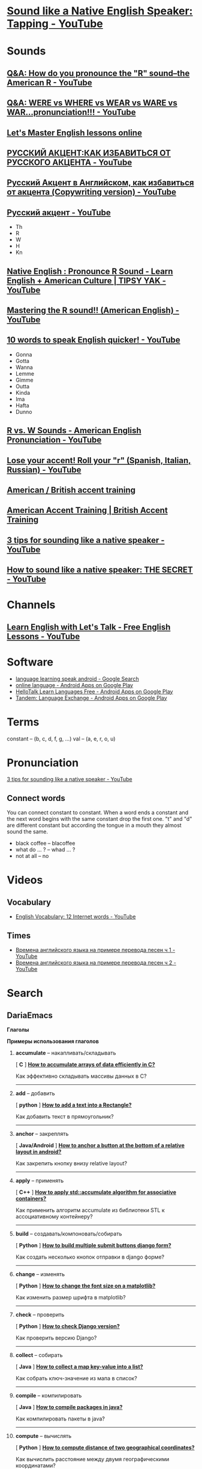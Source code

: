 * [[https://www.youtube.com/watch?v=tlLsCrME634][Sound like a Native English Speaker: Tapping - YouTube]]
* Sounds
** [[https://www.youtube.com/watch?v=4wEIsyqu_Jo][Q&A: How do you pronounce the "R" sound--the American R - YouTube]]
** [[https://www.youtube.com/watch?v=MLqE5U-2eWM][Q&A: WERE vs WHERE vs WEAR vs WARE vs WAR...pronunciation!!! - YouTube]]
** [[http://www.letsmasterenglish.com/][Let's Master English lessons online]]
** [[https://www.youtube.com/watch?v=TKZS3YkzZuA][РУССКИЙ АКЦЕНТ:КАК ИЗБАВИТЬСЯ ОТ РУССКОГО АКЦЕНТА - YouTube]]
** [[https://www.youtube.com/watch?v=MLUhJ-kCgw8][Русский Акцент в Английском, как избавиться от акцента (Copywriting version) - YouTube]]
** [[https://www.youtube.com/watch?v=q80SU158zEc][Русский акцент - YouTube]]
- Th
- R
- W
- H
- Kn
** [[https://www.youtube.com/watch?v=wb3UoZcb340][Native English : Pronounce R Sound - Learn English + American Culture | TIPSY YAK - YouTube]]
** [[https://www.youtube.com/watch?v=Y6lDGzPnRXA][Mastering the R sound!! (American English) - YouTube]]
** [[https://www.youtube.com/watch?v=ZyGCy-nprxk][10 words to speak English quicker! - YouTube]]
- Gonna
- Gotta
- Wanna
- Lemme
- Gimme
- Outta
- Kinda
- Ima
- Hafta
- Dunno
** [[https://www.youtube.com/watch?v=bYWlQur5g5s][R vs. W Sounds - American English Pronunciation - YouTube]]
** [[https://www.youtube.com/watch?v=j9c5WEHUXn4][Lose your accent! Roll your "r" (Spanish, Italian, Russian) - YouTube]]
** [[https://www.youtube.com/playlist?list=PL2C3B981E156DF189][American / British accent training]]
** [[https://www.youtube.com/playlist?list=PL3895CBC68BEFBC98][American Accent Training | British Accent Training]]
** [[https://www.youtube.com/watch?v=ChZJ1Q3GSuI][3 tips for sounding like a native speaker - YouTube]]
** [[https://www.youtube.com/watch?v=sezrHctwOJ0][How to sound like a native speaker: THE SECRET - YouTube]]
* Channels
** [[https://www.youtube.com/user/learnexmumbai][Learn English with Let's Talk - Free English Lessons - YouTube]]

* Software
- [[https://www.google.ru/search?num=30&newwindow=1&q=language+learning+speak+android&oq=language+learning+speak+android&gs_l=serp.3..0i22i30k1.9520.10630.0.10813.8.8.0.0.0.0.113.647.7j1.8.0....0...1c.1.64.serp..0.8.644.7b2fhEBnfgw][language learning speak android - Google Search]]
- [[https://play.google.com/store/search?q=online%20language&c=apps&hl=en][online language - Android Apps on Google Play]]
- [[https://play.google.com/store/apps/details?id=com.hellotalk][HelloTalk Learn Languages Free - Android Apps on Google Play]]
- [[https://play.google.com/store/apps/details?id=net.tandem][Tandem: Language Exchange - Android Apps on Google Play]]

* Terms
constant -- (b, c, d, f, g, ...)
val -- (a, e, r, o, u)

* Pronunciation
[[https://www.youtube.com/watch?v=ChZJ1Q3GSuI][3 tips for sounding like a native speaker - YouTube]]

** Connect words
You can connect constant to constant. When a word ends a constant and
the next word begins with the same constant drop the first one. "t"
and "d" are different constant but according the tongue in a mouth
they almost sound the same.
- black coffee -- blacoffee
- what do ... ? -- whad ... ?
- not at all -- no
* Videos

** Vocabulary
- [[https://www.youtube.com/watch?v=duunFMQOos4][English Vocabulary: 12 Internet words - YouTube]]
** Times

- [[https://www.youtube.com/watch?v=_DBRdLy2ODM][Времена английского языка на примере перевода песен ч 1 - YouTube]]
- [[https://www.youtube.com/watch?v=vwvF_9uuFkY][Времена английского языка на примере перевода песен ч 2 - YouTube]]
* Search

** DariaEmacs

****** *Глаголы*

****** *Примеры использования глаголов*

******* *accumulate* -- накапливать/складывать

 [ *C* ]
 *[[http://stackoverflow.com/questions/35382682/how-to-accumulate-arrays-of-data-efficiently-in-c][How
 to accumulate arrays of data efficiently in C?]]*

 Как эффективно складывать массивы данных в С?

 --------------

******* *add* -- добавить

 [ *python* ]
 *[[http://stackoverflow.com/questions/14531346/how-to-add-a-text-into-a-rectangle][How
 to add a text into a Rectangle?]]*

 Как добавить текст в прямоугольник?

 --------------

******* *anchor* -- закреплять

 [ *Java/Android* ]
 *[[http://stackoverflow.com/questions/6285320/how-to-anchor-a-button-at-the-bottom-of-a-relative-layout-in-android][How
 to anchor a button at the bottom of a relative layout in android?]]*

 Как закрепить кнопку внизу relative layout?

 --------------

******* *apply* -- применять

 [ *C++* ]
 *[[http://stackoverflow.com/questions/6935118/how-to-apply-stdaccumulate-algorithm-for-associative-containers][How
 to apply std::accumulate algorithm for associative containers?]]*

 Как применить алгоритм accumulate из библиотеки STL к ассоциативному
 контейнеру?

 --------------

******* *build* -- создавать/компоновать/собирать

 [ *Python* ]
 *[[http://stackoverflow.com/questions/866272/how-can-i-build-multiple-submit-buttons-django-form][How
 to build multiple submit buttons django form?]]*

 Как создать несколько кнопок отправки в django форме?

 --------------

******* *change* -- изменять

 [ *Python* ]
 *[[http://stackoverflow.com/questions/3899980/how-to-change-the-font-size-on-a-matplotlib-plot][How
 to change the font size on a matplotlib?]]*

 Как изменить размер шрифта в matplotlib?

 --------------

******* *check* -- проверить

 [ *Python* ]
 *[[http://stackoverflow.com/questions/6468397/how-to-check-django-version][How
 to check Django version?]]*

 Как проверить версию Django?

 --------------

******* *collect* -- собирать

 [ *Java* ]
 *[[http://stackoverflow.com/questions/38596837/how-to-collect-a-map-key-value-into-a-list][How
 to collect a map key-value into a list?]]*

 Как собрать ключ-значение из мапа в список?

 --------------

******* *compile* -- компилировать

 [ *Java* ]
 *[[http://stackoverflow.com/questions/10546720/how-to-compile-packages-in-java][How
 to compile packages in java?]]*

 Как компилировать пакеты в java?

 --------------

******* *compute* -- вычислять

 [ *Python* ]
 *[[http://stackoverflow.com/questions/17134536/how-to-compute-distance-of-two-geographical-coordinates][How
 to compute distance of two geographical coordinates?]]*

 Как вычислить расстояние между двумя географическими координатами?

 --------------

******* *connect* -- соединять

 [ *Java/Android* ]
 *[[http://stackoverflow.com/questions/2696190/how-to-connect-android-to-server][How
 to connect android to server?]]*

 Как в Android соединиться с сервером?

 --------------

******* *convert* -- конвертировать

 [ *Python* ]
 *[[http://stackoverflow.com/questions/7555335/how-to-convert-a-string-from-cp-1251-to-utf-8][How
 to convert a string from CP-1251 to UTF-8?]]*

 Как преобразовать строку из кодировки CP-1251 в кодировку UTF-8?

 --------------

******* *create* -- создать

 [ *Python* ]
 *[[http://stackoverflow.com/questions/12380448/how-to-create-a-django-queryset-filter-comparing-two-date-fields-in-the-same-mod][How
 to create a Django queryset filter comparing two date fields in the same
 model?]]*

 Как создать в Django запрос, фильтрующий и сравнивающий по двум датам
 одновременно в одной модели?

 --------------

******* *decode* -- расшифровать/раскодировать

 [ *Python* ]
 *[[http://stackoverflow.com/questions/27233351/how-to-decode-a-qr-code-image-in-preferably-pure-python][How
 to decode a QR-code image in Python]]*

 Как раскодировать изображение с QR-кодом в Python?

 --------------

******* *detect* -- обнаруживать

 [ *JavaScript* ]
 *[[http://stackoverflow.com/questions/9847580/how-to-detect-safari-chrome-ie-firefox-and-opera-browser][How
 to detect Safari, Chrome, IE, Firefox and Opera browser?]]*

 Как выявлять различные виды браузеров?

 --------------

******* *determine* -- определять

 [ *Shell* ]
 *[[http://stackoverflow.com/questions/246007/how-to-determine-whether-a-given-linux-is-32-bit-or-64-bit][How
 to determine whether a given Linux is 32 bit or 64 bit?]]*

 Как определять данный линукс 32-ти или 64-х битный?

 --------------

******* *display* -- показать

 [ *JavaScript* ]
 *[[http://stackoverflow.com/questions/6957443/how-to-display-div-after-click-the-button-in-javascript][How
 display to div after click the button in Javascript?]]*

 Как показать div после нажатия на кнопку?

 --------------

******* *downgrade* -- понижать

 [ *Python/Django* ]
 *[[http://stackoverflow.com/questions/27359964/how-to-downgrade-from-django-1-7-to-django-1-6][How
 to from Django 1.7 to Django 1.6?]]*

 Как понизить версию Django c 1.7 до 1.6?

 --------------

******* *draw* -- рисовать

 [ *JavaScript* ]
 *[[http://stackoverflow.com/questions/35345330/how-to-draw-on-canvas-using-mouse-events-with-javascript][How
 to draw on canvas using mouse events with Javascript?]]*

 Как рисовать на canvas, используя события мыши в JavaScript?

 --------------

******* *drop* -- сбрасывать

 [ *Postgresql* ]
 *[[http://stackoverflow.com/questions/13474537/how-to-drop-multiple-columns-in-postgresql][How
 to drop multiple columns in postgresql?]]*

 Как удалить несколько колонок в postgresql?

 --------------

******* *dump* -- сваливать/сбрасывать/вываливать

 [ *Python/Django* ]
 *[[http://stackoverflow.com/questions/13467939/how-to-dump-part-of-my-database-in-django][How
 to dump part of my database in Django?]]*

 Как сбросить на диск часть данных из Базы Данных в Django?

 --------------

******* *encode* -- шифровать/кодировать

 [ *Python/Django* ]
 *[[http://stackoverflow.com/questions/17761741/how-to-encode-decode-this-file-in-python][How
 to encode/decode this file in Python?]]*

 Как закодировать или раскодировать этот файл в Python?

 --------------

******* *exit* -- выйти

 [ *Git* ]
 *[[http://stackoverflow.com/questions/1696433/how-to-exit-a-git-status-list-in-terminal][How
 to exit a git status list in terminal?]]*

 Как выйти из списка состояний git в терминале?

 --------------

******* *find* -- найти

 [ *Java* ]
 *[[http://stackoverflow.com/questions/4067809/how-can-i-find-whitespace-space-in-a-string][How
 can I find whitespace space in a String?]]*

 Как я могу найти пробелы в строке?

 --------------

******* *fit* -- приспосабливать

 [ *Java/Android* ]
 *[[http://stackoverflow.com/questions/6197173/how-to-fit-png-background-image-to-the-size-of-imagebutton-in-android-sdk][How
 to fit png background image to the size of imagebutton in android
 sdk?]]*

 Как подогнать по размеру фоновый рисунок png к размеру кнопки в андроид
 sdk?

 --------------

******* *forbid* -- запрещать

 [ *C* ]
 *[[http://stackoverflow.com/questions/33312900/how-to-forbid-multiple-fopen-of-same-file][How
 to forbid multiple fopen of same file?]]*

 Как запретить множетсвенное открытие одного файла с помощью fopen?

 --------------

******* *get* -- получить

 [ *Python* ]
 *[[http://stackoverflow.com/questions/415511/how-to-get-current-time-in-python][How
 to get current time in Python?]]*

 Как получить текущее время в Python?

 --------------

******* *implement* -- реализовывать

 [ *Java/Android* ]
 *[[http://stackoverflow.com/questions/9971224/how-to-implement-double-click-in-android][How
 to implement double click in android]]*

 Как реализовать двойное нажатие в Android

 --------------

******* *import* -- импортировать

 [ *Java/Android* ]
 *[[http://stackoverflow.com/questions/32197775/how-to-import-existing-java-project-into-android-studio][How
 to import existing java project into android studio?]]*

 Как импортировать java проект в Андроид Студио?

 --------------

******* *increase* -- увеличивать

 [ *JavaScript* ]
 *[[http://stackoverflow.com/questions/837648/how-to-increment-a-javascript-variable-using-a-button-press-event][How
 to increase a JavaScript variable using a button press event?]]*

 Как увеличить значение переменной в JavaScript, используя событие
 нажатия кнопки?

 --------------

******* *insert* -- вставлять

 [ *JavaScript* ]
 *[[http://stackoverflow.com/questions/586182/how-to-insert-an-item-into-an-array-at-a-specific-index][How
 to insert an item into an array at a specific index?]]*

 Как вставить значение в массив по определенному индексу?

 --------------

******* *know* -- узнать

 [ *C++* ]
 *[[http://stackoverflow.com/questions/32116556/how-to-know-pointer-is-pointing-to-dynamically-or-static-allocated-memory][How
 to know pointer is pointing to dynamically or static allocated
 memory?]]*

 Как узнать указатель указывает на динамически или статически выделенную
 память?

 --------------

******* *load* -- загружать

 [ *JavaScript* ]
 *[[http://stackoverflow.com/questions/5892845/how-to-load-one-javascript-file-from-another][How
 to load one JavaScript file from another?]]*

 Как загрузить один JS файл из другого?

 --------------

******* *make* -- делать

 [ *Python* ]
 *[[http://stackoverflow.com/questions/11546151/how-to-make-db-dumpfile-in-django][How
 to make db dumpfile in django?]]*

 Как сделать дамп файл в Джанго?

 --------------

******* *mark* -- отмечать/помечать

 [ *Javascript* ]
 *[[http://stackoverflow.com/questions/39804751/how-to-mark-numbers-using-javascript][How
 to mark numbers using javascript?]]*

 Как пометить,выделить числа используя JS?

 --------------

******* *measure* -- измерять

 [ *Javascript* ]
 *[[http://stackoverflow.com/questions/4667068/how-to-measure-a-time-spent-on-a-page][How
 to measure a time spent on a page?]]*

 Как измерить время, проведенное пользователем на странице?

 --------------

******* *move* -- двигать/перемещать

 [ *Java/Android* ]
 *[[http://stackoverflow.com/questions/39229719/how-to-move-google-map-along-with-periodically-moving-marker][How
 to move google Map along with periodically moving marker]]*

 Как передвигать google карту вместе с периодически двигающейся меткой?

 --------------

******* *open* -- открыть

 [ *Javascript* ]
 *[[http://stackoverflow.com/questions/3582671/how-to-open-a-local-disk-file-with-javascript][How
 to open a local disk file with Javascript?]]*

 Как открыть локальный файл на диске с помощью JS?

 --------------

******* *order* -- сортировать

 [ *Python/Django* ]
 *[[http://stackoverflow.com/questions/22744019/how-to-order-a-reverse-foreign-key-in-django][How
 to order a reverse foreign key in Django?]]*

 Как отсортировать в обратном порядке по внешнему ключу в Джанго?

 --------------

******* *parse* -- парсить, проводить грамматический разбор

 [ *Python/Django* ]
 *[[http://stackoverflow.com/questions/21135033/how-to-parse-json-data-python-django][How
 to parse json data python django?]]*

 Как распарсить данные в json формате с помощью Python?

 --------------

******* *pass* -- передавать

 [ *Python/Django* ]
 *[[http://stackoverflow.com/questions/3984648/how-to-pass-a-variable-from-settings-py-to-a-view][How
 to pass a variable from settings.py to a view?]]*

 Как передать переменную из settings.py во view?

 --------------

******* *pick* -- выбирать

 [ *Javascript* ]
 *[[http://stackoverflow.com/questions/6002864/how-to-pick-a-random-number-in-javascript][How
 to pick a random number in javascript?]]*

 Как выбрать случайное число в JS?

 --------------

******* *place* -- размещать

 [ *Java/Android* ]
 *[[http://stackoverflow.com/questions/8166785/how-to-place-a-view-bottom-and-center-of-the-page-android-layout][How
 to place a view bottom and center of the page android layout?]]*

 Как разместить View внизу по вертикали и в центре по горизонтали
 страницы?

 --------------

******* *redirect* -- перенаправлять

 [ *Python* ]
 *[[http://stackoverflow.com/questions/7152762/how-to-redirect-print-output-to-a-file-using-python][How
 to redirect 'print' output to a file using python?]]*

 Как перенаправить вывод 'print' в файл, используя Python?

 --------------

******* *reload* -- перезагружать

 [ *C++/Lua* ]
 *[[http://stackoverflow.com/questions/40074427/how-to-reload-changed-lua-module-script][How
 to reload changed lua module/script?]]*

 Как перезагрузить изменения lua модуль/скрипт?

 --------------

******* *render* -- отдавать/изображать

 [ *Python/Django* ]
 *[[http://stackoverflow.com/questions/30695257/how-to-render-queryset-in-django-template][How
 to render queryset in django template]]*

 Как передать запрос в шаблон?

 --------------

******* *resize* -- изменить размер

 [ *Java/Android* ]
 *[[http://stackoverflow.com/questions/14806612/how-can-i-resize-imagebutton][How
 can i resize imageButton?]]*

 Как я могу изменить размер imageButton?

 --------------

******* *resolve* -- разрешать

 [ *Git* ]
 *[[http://stackoverflow.com/questions/161813/how-to-resolve-merge-conflicts-in-git][How
 to merge conflicts in Git?]]*

 Как разрешить конфликты в Git?

 --------------

******* *return* -- возвращать

 [ *Python/Django* ]
 *[[http://stackoverflow.com/questions/7952518/django-how-to-return-a-raw-response][How
 to return a raw response?]]*

 Как вернуть сырой,необработанный ответ?

 --------------

******* *rollback* -- откатить

 [ *Git* ]
 *[[http://stackoverflow.com/questions/22365370/how-to-rollback-everything-to-previous-commit][How
 to rollback everything to previous commit?]]*

 Как откатить всё из предыдущего коммита?

 --------------

******* *save* -- сохранить

 [ *Gnuplot* ]
 *[[http://stackoverflow.com/questions/7144118/how-to-save-a-plot-as-image-on-the-disk][How
 to save a plot as image on the disk?]]*

 Как сохранить график, как рисунок на диске?

 --------------

******* *send* -- послать

 [ *Python* ]
 *[[http://stackoverflow.com/questions/6270782/how-to-send-an-email-with-python][How
 to send an email with Python?]]*

 Как посылать электронные письма с помощью Python?

 --------------

******* *set* -- установить

 [ *Python* ]
 *[[http://stackoverflow.com/questions/5971312/how-to-set-environment-variables-in-python][How
 to set environment variables in Python?]]*

 Как установить переменные среды в Python?

 --------------

******* *share* -- разделять/делиться

 [ *Git* ]
 *[[http://stackoverflow.com/questions/18824104/how-to-share-a-bit-bucket-repository-with-another-user][How
 to share a bitbucket repository with another user?]]*

 Как разделить репозиторий bitbucket другим пользователем?

 --------------

******* *show* -- показывать

 [ *Javascript* ]
 *[[http://stackoverflow.com/questions/914951/show-and-hide-divs-at-a-specific-time-interval-using-jquery][How
 to show and hide divs at a specific time interval using jQuery?]]*

 Как показывать и скрывать div-ы через определенный промежуток времени с
 использованием jQuery?

 --------------

******* *simulate* -- имитировать/моделировать

 [ *JavaScript* ]
 *[[http://stackoverflow.com/questions/2705583/how-to-simulate-a-click-with-javascript][How
 to simulate a click with JavaScript?]]*

 Как имитировать нажатие с помощью JS?

 --------------

******* *stick* -- держаться

 [ *CSS* ]
 *[[http://stackoverflow.com/questions/7694697/how-can-i-stick-a-div-to-the-bottom-of-another-div][How
 can I stick a div to the bottom of another div?]]*

 Как я могу держать один div внизу другого div-а?

 --------------

******* *update* -- обновлять

 [ *Node.js* ]
 *[[http://stackoverflow.com/questions/8191459/how-to-update-node-js][How
 to update node.js?]]*

 Как обновить node.js?

 --------------

******* *upgrade* -- повышать

 [ *Python* ]
 *[[http://stackoverflow.com/questions/23708895/how-to-upgrade-django][How
 to upgrade Django?]]*

 Как повысить версию Django?

 --------------

******* *use* -- использовать

 [ *Java/C++* ]
 *[[http://stackoverflow.com/questions/23144864/how-to-use-java-to-implement-c-code][How
 to use java to implement C++ code?]]*

 Как использовать Java, чтобы реализовать код на С++?

 [[https://mc.yandex.ru/watch/40897464]]

** DariaEmacs

 How to «глагол» ... ?

 [[/verbs][о-о-очень много примеров]]

 How can I «глагол» ... ?

 пример: How can I make my model fields optional in Django? --- как я
 могу сделать поля модели необязательными в Джанго?

 How do I «глагол» ... ?

 пример: How do i configure nginx to redirect to a url for robots.txt?
 --- как мне сконфигурировать nginx, чтобы он перенаправлял по url для
 robots.txt?

 Where is «существительное» ... ?

 пример: Where is my sdcard location on 4.4.2? --- Где расположена моя
 sdcard в Андроид 4.4.2?

 Where to «глагол» ... ?

 пример: Where to put gitIgnore file in Android Studio? --- Где положить
 gitIgnore файл в Android Studio?

 Where «существительное» «глагол» ... ?

 пример: Where the user has touched the screen? --- Где пользователь
 коснулся экрана?\\
 \\

 [[https://mc.yandex.ru/watch/40897464]]

